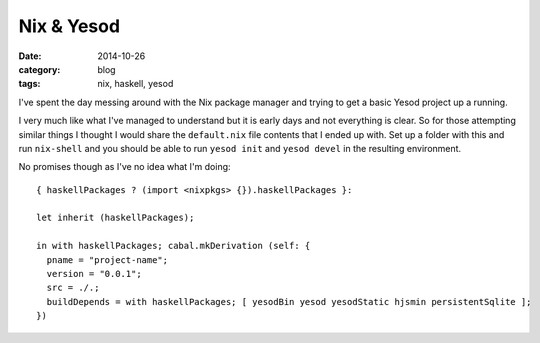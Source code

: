 
Nix & Yesod
===========

:date: 2014-10-26
:category: blog
:tags: nix, haskell, yesod

I've spent the day messing around with the Nix package manager and trying to get
a basic Yesod project up a running.

I very much like what I've managed to understand but it is early days and not
everything is clear. So for those attempting similar things I thought I would
share the ``default.nix`` file contents that I ended up with. Set up a folder
with this and run ``nix-shell`` and you should be able to run ``yesod init`` and
``yesod devel`` in the resulting environment.

No promises though as I've no idea what I'm doing::

   { haskellPackages ? (import <nixpkgs> {}).haskellPackages }:

   let inherit (haskellPackages);

   in with haskellPackages; cabal.mkDerivation (self: {
     pname = "project-name";
     version = "0.0.1";
     src = ./.;
     buildDepends = with haskellPackages; [ yesodBin yesod yesodStatic hjsmin persistentSqlite ];
   })

